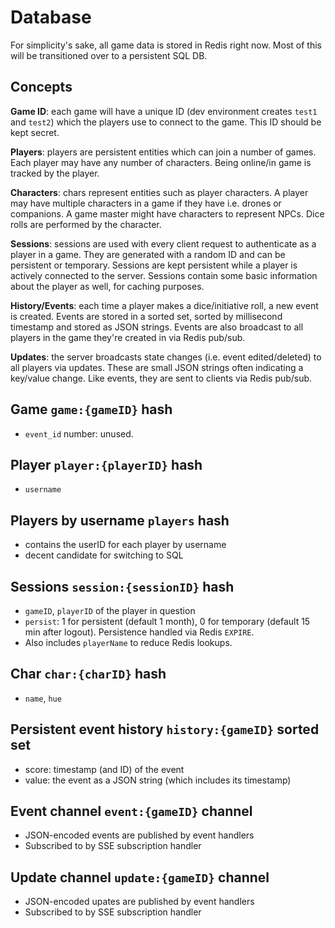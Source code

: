 * Database

For simplicity's sake, all game data is stored in Redis right now.
Most of this will be transitioned over to a persistent SQL DB.

** Concepts

*Game ID*: each game will have a unique ID (dev environment creates ~test1~ and
~test2~) which the players use to connect to the game. This ID should be kept
secret.

*Players*: players are persistent entities which can join a number of games.
Each player may have any number of characters. Being online/in game is tracked
by the player.

*Characters*: chars represent entities such as player characters. A player may
have multiple characters in a game if they have i.e. drones or companions. A
game master might have characters to represent NPCs. Dice rolls are performed by
the character.

*Sessions*: sessions are used with every client request to authenticate as a
player in a game. They are generated with a random ID and can be persistent
or temporary. Sessions are kept persistent while a player is actively connected
to the server. Sessions contain some basic information about the player as well,
for caching purposes.

*History/Events*: each time a player makes a dice/initiative roll, a new event
is created. Events are stored in a sorted set, sorted by millisecond timestamp
and stored as JSON strings. Events are also broadcast to all players in the game
they're created in via Redis pub/sub.

*Updates*: the server broadcasts state changes (i.e. event edited/deleted) to
all players via updates. These are small JSON strings often indicating a
key/value change. Like events, they are sent to clients via Redis pub/sub.

** Game ~game:{gameID}~ hash
- ~event_id~ number: unused.

** Player ~player:{playerID}~ hash
- ~username~

** Players by username ~players~ hash
- contains the userID for each player by username
- decent candidate for switching to SQL

** Sessions ~session:{sessionID}~ hash
- ~gameID~, ~playerID~ of the player in question
- ~persist~: 1 for persistent (default 1 month), 0 for temporary (default 15 min after logout).
  Persistence handled via Redis ~EXPIRE~.
- Also includes ~playerName~ to reduce Redis lookups.

** Char ~char:{charID}~ hash
- ~name~, ~hue~

** Persistent event history ~history:{gameID}~ sorted set
- score: timestamp (and ID) of the event
- value: the event as a JSON string (which includes its timestamp)

** Event channel ~event:{gameID}~ channel
- JSON-encoded events are published by event handlers
- Subscribed to by SSE subscription handler

** Update channel ~update:{gameID}~ channel
- JSON-encoded upates are published by event handlers
- Subscribed to by SSE subscription handler
